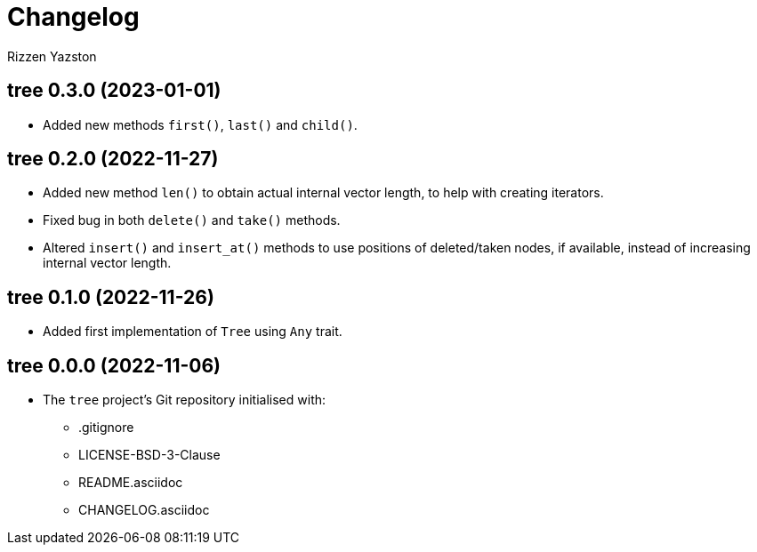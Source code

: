 = Changelog
Rizzen Yazston

== tree 0.3.0 (2023-01-01)

* Added new methods `first()`, `last()` and `child()`.

== tree 0.2.0 (2022-11-27)

* Added new method `len()` to obtain actual internal vector length, to help with creating iterators.

* Fixed bug in both `delete()` and `take()` methods.

* Altered `insert()` and `insert_at()` methods to use positions of deleted/taken nodes, if available, instead of increasing internal vector length.

== tree 0.1.0 (2022-11-26)

* Added first implementation of `Tree` using `Any` trait.

== tree 0.0.0 (2022-11-06)

* The `tree` project's Git repository initialised with:

** .gitignore

** LICENSE-BSD-3-Clause

** README.asciidoc

** CHANGELOG.asciidoc
